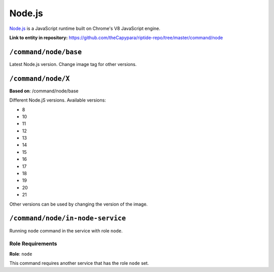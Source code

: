 .. AUTO-GENERATED, SEE README_CONTRIBUTORS. DO NOT EDIT.

Node.js
=======

`Node.js <https://nodejs.org/en/>`_ is a JavaScript runtime built on Chrome's V8 JavaScript engine.

**Link to entity in repository:** `<https://github.com/theCapypara/riptide-repo/tree/master/command/node>`_


``/command/node/base``
----------------------

Latest Node.js version. Change image tag for other versions.

``/command/node/X``
-------------------

**Based on**: /command/node/base

Different Node.jS versions. Available versions:

- 8
- 10
- 11
- 12
- 13
- 14
- 15
- 16
- 17
- 18
- 19
- 20
- 21

Other versions can be used by changing the version of the image.

``/command/node/in-node-service``
------------------------------------

Running ``node`` command in the service with role ``node``.

Role Requirements
~~~~~~~~~~~~~~~~~

**Role**: ``node``

This command requires another service that has the role ``node`` set.
